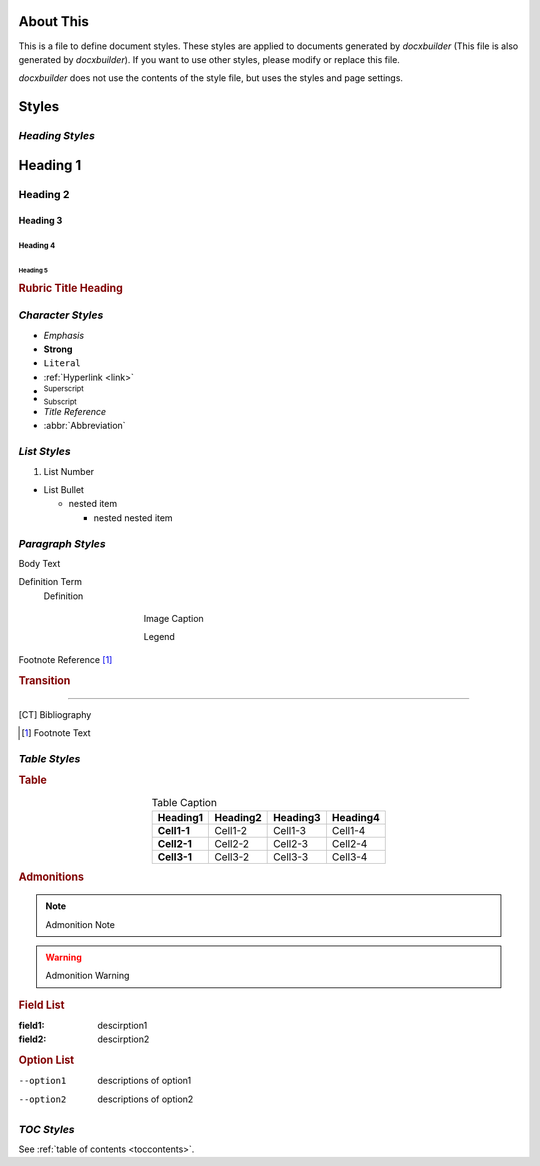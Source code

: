 ==========
About This
==========

This is a file to define document styles. These styles are applied to documents
generated by *docxbuilder* (This file is also generated by *docxbuilder*).
If you want to use other styles, please modify or replace this file.

*docxbuilder* does not use the contents of the style file, but uses the styles
and page settings.

======
Styles
======

*Heading Styles*
================

=========
Heading 1
=========

Heading 2
=========

Heading 3
---------

Heading 4
*********

Heading 5
~~~~~~~~~

.. rubric:: Rubric Title Heading

.. _link:

*Character Styles*
==================

* *Emphasis*
* **Strong**
* ``Literal``
* :ref:`Hyperlink <link>`
* :sup:`Superscript`
* :sub:`Subscript`
* :title:`Title Reference`
* :abbr:`Abbreviation`

*List Styles*
=============

1. List Number

* List Bullet

  * nested item

    * nested nested item

*Paragraph Styles*
==================

Body Text

Definition Term
   Definition

.. code-block:: guess
   :caption: Literal Caption

   Literal Block

.. figure:: _static/figure.png
   :align: center
   :figwidth: 50%

   Image Caption

   Legend

Footnote Reference [#FootnoteReference]_

.. rubric:: Transition

_________

.. [CT] Bibliography
.. [#FootnoteReference] Footnote Text

*Table Styles*
==============

.. rubric:: Table

.. list-table:: Table Caption
   :header-rows: 1
   :stub-columns: 1
   :align: center

   * - Heading1
     - Heading2
     - Heading3
     - Heading4
   * - Cell1-1
     - Cell1-2
     - Cell1-3
     - Cell1-4
   * - Cell2-1
     - Cell2-2
     - Cell2-3
     - Cell2-4
   * - Cell3-1
     - Cell3-2
     - Cell3-3
     - Cell3-4

.. rubric:: Admonitions

.. note:: Admonition Note

.. warning:: Admonition Warning

.. rubric:: Field List

:field1: descirption1
:field2: descirption2

.. rubric:: Option List

--option1   descriptions of option1
--option2   descriptions of option2

*TOC Styles*
============

See :ref:`table of contents <toccontents>`.
